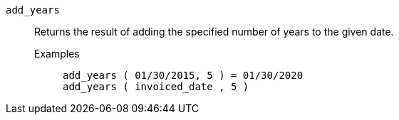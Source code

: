 [#add_years]
`add_years`::
  Returns the result of adding the specified number of years to the given date.
Examples;;
+
----
add_years ( 01/30/2015, 5 ) = 01/30/2020
add_years ( invoiced_date , 5 )
----
